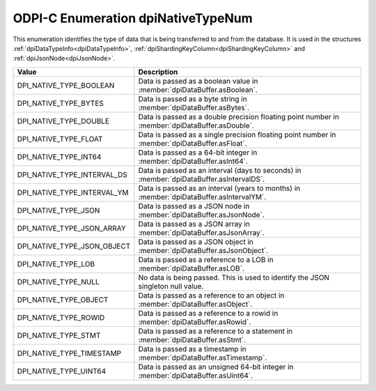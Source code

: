 .. _dpiNativeTypeNum:

ODPI-C Enumeration dpiNativeTypeNum
-----------------------------------

This enumeration identifies the type of data that is being transferred to and
from the database. It is used in the structures
:ref:`dpiDataTypeInfo<dpiDataTypeInfo>`,
:ref:`dpiShardingKeyColumn<dpiShardingKeyColumn>` and
:ref:`dpiJsonNode<dpiJsonNode>`.

===========================  ==================================================
Value                        Description
===========================  ==================================================
DPI_NATIVE_TYPE_BOOLEAN      Data is passed as a boolean value in
                             :member:`dpiDataBuffer.asBoolean`.
DPI_NATIVE_TYPE_BYTES        Data is passed as a byte string in
                             :member:`dpiDataBuffer.asBytes`.
DPI_NATIVE_TYPE_DOUBLE       Data is passed as a double precision floating
                             point number in :member:`dpiDataBuffer.asDouble`.
DPI_NATIVE_TYPE_FLOAT        Data is passed as a single precision floating
                             point number in :member:`dpiDataBuffer.asFloat`.
DPI_NATIVE_TYPE_INT64        Data is passed as a 64-bit integer in
                             :member:`dpiDataBuffer.asInt64`.
DPI_NATIVE_TYPE_INTERVAL_DS  Data is passed as an interval (days to seconds) in
                             :member:`dpiDataBuffer.asIntervalDS`.
DPI_NATIVE_TYPE_INTERVAL_YM  Data is passed as an interval (years to months) in
                             :member:`dpiDataBuffer.asIntervalYM`.
DPI_NATIVE_TYPE_JSON         Data is passed as a JSON node in
                             :member:`dpiDataBuffer.asJsonNode`.
DPI_NATIVE_TYPE_JSON_ARRAY   Data is passed as a JSON array in
                             :member:`dpiDataBuffer.asJsonArray`.
DPI_NATIVE_TYPE_JSON_OBJECT  Data is passed as a JSON object in
                             :member:`dpiDataBuffer.asJsonObject`.
DPI_NATIVE_TYPE_LOB          Data is passed as a reference to a LOB in
                             :member:`dpiDataBuffer.asLOB`.
DPI_NATIVE_TYPE_NULL         No data is being passed. This is used to identify
                             the JSON singleton null value.
DPI_NATIVE_TYPE_OBJECT       Data is passed as a reference to an object in
                             :member:`dpiDataBuffer.asObject`.
DPI_NATIVE_TYPE_ROWID        Data is passed as a reference to a rowid in
                             :member:`dpiDataBuffer.asRowid`.
DPI_NATIVE_TYPE_STMT         Data is passed as a reference to a statement in
                             :member:`dpiDataBuffer.asStmt`.
DPI_NATIVE_TYPE_TIMESTAMP    Data is passed as a timestamp in
                             :member:`dpiDataBuffer.asTimestamp`.
DPI_NATIVE_TYPE_UINT64       Data is passed as an unsigned 64-bit integer in
                             :member:`dpiDataBuffer.asUint64`.
===========================  ==================================================
